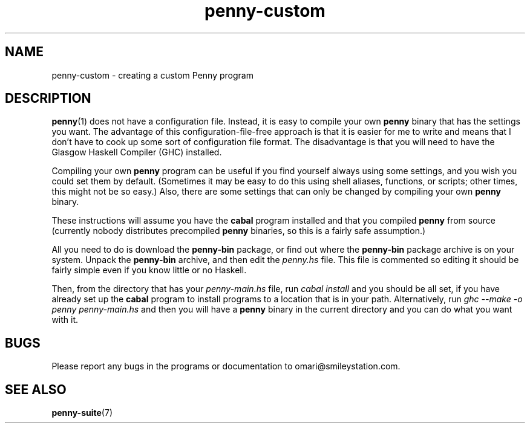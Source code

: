 .TH penny-custom 7

.SH NAME
penny-custom - creating a custom Penny program

.SH DESCRIPTION
.BR penny (1)
does not have a configuration file. Instead, it is easy to compile your own
.B penny
binary that has the settings you want. The advantage of this
configuration-file-free approach is that it is easier for me to write
and means that I don't have to cook up some sort of configuration file
format. The disadvantage is that you will need to have the Glasgow
Haskell Compiler (GHC) installed.

Compiling your own
.B penny
program can be useful if you find yourself always using some settings,
and you wish you could set them by default. (Sometimes it may be easy
to do this using shell aliases, functions, or scripts; other times,
this might not be so easy.) Also, there are some settings that can
only be changed by compiling your own
.B penny
binary.

These instructions will assume you have the
.B cabal
program installed and that you compiled
.B penny
from source (currently nobody distributes precompiled
.B penny
binaries, so this is a fairly safe assumption.)

All you need to do is download the
.B penny-bin
package, or find out where the
.B penny-bin
package archive is on your system. Unpack the
.B penny-bin
archive, and then edit the
.I penny.hs
file. This file is commented so editing it should be fairly simple
even if you know little or no Haskell.

Then, from the directory that has your
.I penny-main.hs
file, run
.I cabal install
and you should be all set, if you have already set up the
.B cabal
program to install programs to a location that is in your
path. Alternatively, run
.I ghc --make -o penny penny-main.hs
and then you will have a
.B penny
binary in the current directory and you can do what you want with it.

.SH BUGS
Please report any bugs in the programs or documentation to
omari@smileystation.com.

.SH SEE ALSO
.BR penny-suite (7)
